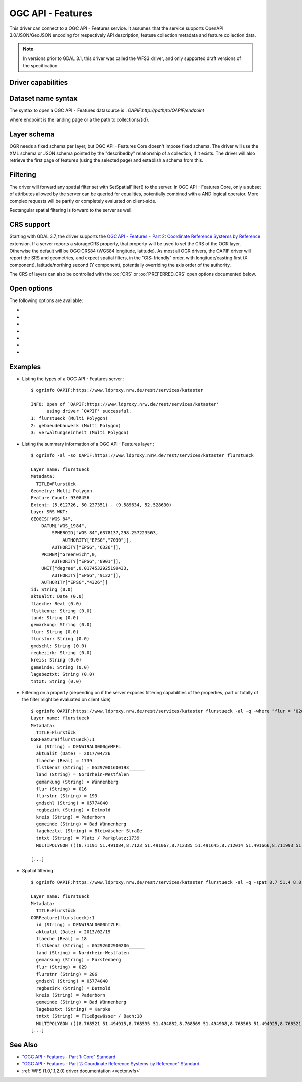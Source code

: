 .. _vector.oapif:

OGC API - Features
==================

.. versionadded:: 2.3

.. shortname:: OAPIF

.. build_dependencies:: libcurl

This driver can connect to a OGC API - Features service. It assumes that the
service supports OpenAPI 3.0/JSON/GeoJSON encoding for respectively API
description, feature collection metadata and feature collection data.

.. note::

    In versions prior to GDAL 3.1, this driver was called the WFS3 driver, and
    only supported draft versions of the specification.

Driver capabilities
-------------------

.. supports_georeferencing::

Dataset name syntax
-------------------

The syntax to open a OGC API - Features datasource is :
*OAPIF:http://path/to/OAPIF/endpoint*

where endpoint is the landing page or a the path to collections/{id}.

Layer schema
------------

OGR needs a fixed schema per layer, but OGC API - Features Core doesn't impose
fixed schema.
The driver will use the XML schema or JSON schema pointed by the "describedby"
relationship of a collection, if it exists.
The driver will also retrieve the first page of features (using the
selected page) and establish a schema from this.


Filtering
---------

The driver will forward any spatial filter set with SetSpatialFilter()
to the server. In OGC API - Features Core, only a subset of attributes allowed by
the server can be queried for equalities, potentially combined with a
AND logical operator. More complex requests will be partly or completely
evaluated on client-side.

Rectangular spatial filtering is forward to the server as well.

CRS support
-----------

Starting with GDAL 3.7, the driver supports the
`OGC API - Features - Part 2: Coordinate Reference Systems by Reference <https://docs.ogc.org/is/18-058/18-058.html>`__
extension. If a server reports a storageCRS property, that property will be
used to set the CRS of the OGR layer. Otherwise the default will be OGC:CRS84
(WGS84 longitude, latitude).
As most all OGR drivers, the OAPIF driver will report the SRS and geometries,
and expect spatial filters, in the "GIS-friendly" order,
with longitude/easting first (X component), latitude/northing second (Y component),
potentially overriding the axis order of the authority.

The CRS of layers can also be controlled with the :oo:`CRS` or :oo:`PREFERRED_CRS` open
options documented below.

Open options
------------

The following options are available:

-  .. oo:: URL

      URL to the OGC API - Features server landing page, or to a given collection.
      Required when using the "OAPIF:" string as the connection string.

-  .. oo:: PAGE_SIZE
      :choices: <integer>
      :default: 1000

      Number of features to retrieve per request.
      Minimum is 1, maximum 10000. If not set, an attempt to determine
      the maximum allowed size will be done by examining the API schema.

-  .. oo:: USERPWD

      May be supplied with *userid:password* to pass a userid
      and password to the remote server.

-  .. oo:: IGNORE_SCHEMA
      :choices: YES, NO
      :since: 3.1

       Set to YES to ignore the XML
       Schema or JSON schema that may be offered by the server.

-  .. oo:: CRS
      :since: 3.7

      Set to a CRS identifier, e.g ``EPSG:3067``
      or ``http://www.opengis.net/def/crs/EPSG/0/3067``, to use as the layer CRS.
      That CRS must be listed in the lists of CRS supported by the layers of the
      dataset, otherwise layers not listing it cannot be opened.

-  .. oo:: PREFERRED_CRS
      :since: 3.7

      Identical to the :oo:`CRS` option, except
      that if a layer does not list the PREFERRED_CRS in its list of supported CRS,
      the default CRS (storageCRS when present, otherwise EPSG:4326) will be used.
      :oo:`CRS` and :oo:`PREFERRED_CRS` option are mutually exclusive.

-  .. oo:: SERVER_FEATURE_AXIS_ORDER
      :choices: AUTHORITY_COMPLIANT, GIS_FRIENDLY
      :default: AUTHORITY_COMPLIANT

      This option can be set to GIS_FRIENDLY if axis order issue are noticed in
      features received from the server, indicating that the server does not return
      them in the axis order mandated by the CRS authority, but in a more traditional
      "GIS friendly" order, with longitude/easting first, latitude/northing second.
      Do not set this option unless actual problems arise.

Examples
--------

-  Listing the types of a OGC API - Features server :

   ::

      $ ogrinfo OAPIF:https://www.ldproxy.nrw.de/rest/services/kataster

      INFO: Open of `OAPIF:https://www.ldproxy.nrw.de/rest/services/kataster'
            using driver `OAPIF' successful.
      1: flurstueck (Multi Polygon)
      2: gebaeudebauwerk (Multi Polygon)
      3: verwaltungseinheit (Multi Polygon)

-  Listing the summary information of a OGC API - Features layer :

   ::

      $ ogrinfo -al -so OAPIF:https://www.ldproxy.nrw.de/rest/services/kataster flurstueck

      Layer name: flurstueck
      Metadata:
        TITLE=Flurstück
      Geometry: Multi Polygon
      Feature Count: 9308456
      Extent: (5.612726, 50.237351) - (9.589634, 52.528630)
      Layer SRS WKT:
      GEOGCS["WGS 84",
          DATUM["WGS_1984",
              SPHEROID["WGS 84",6378137,298.257223563,
                  AUTHORITY["EPSG","7030"]],
              AUTHORITY["EPSG","6326"]],
          PRIMEM["Greenwich",0,
              AUTHORITY["EPSG","8901"]],
          UNIT["degree",0.0174532925199433,
              AUTHORITY["EPSG","9122"]],
          AUTHORITY["EPSG","4326"]]
      id: String (0.0)
      aktualit: Date (0.0)
      flaeche: Real (0.0)
      flstkennz: String (0.0)
      land: String (0.0)
      gemarkung: String (0.0)
      flur: String (0.0)
      flurstnr: String (0.0)
      gmdschl: String (0.0)
      regbezirk: String (0.0)
      kreis: String (0.0)
      gemeinde: String (0.0)
      lagebeztxt: String (0.0)
      tntxt: String (0.0)

-  Filtering on a property (depending on if the server exposes filtering capabilities of the properties, part or totally of the filter might be evaluated on client side)

   ::


      $ ogrinfo OAPIF:https://www.ldproxy.nrw.de/rest/services/kataster flurstueck -al -q -where "flur = '028'"
      Layer name: flurstueck
      Metadata:
        TITLE=Flurstück
      OGRFeature(flurstueck):1
        id (String) = DENW19AL0000geMFFL
        aktualit (Date) = 2017/04/26
        flaeche (Real) = 1739
        flstkennz (String) = 05297001600193______
        land (String) = Nordrhein-Westfalen
        gemarkung (String) = Wünnenberg
        flur (String) = 016
        flurstnr (String) = 193
        gmdschl (String) = 05774040
        regbezirk (String) = Detmold
        kreis (String) = Paderborn
        gemeinde (String) = Bad Wünnenberg
        lagebeztxt (String) = Bleiwäscher Straße
        tntxt (String) = Platz / Parkplatz;1739
        MULTIPOLYGON (((8.71191 51.491084,8.7123 51.491067,8.712385 51.491645,8.712014 51.491666,8.711993 51.491603,8.71196 51.491396,8.711953 51.491352,8.71191 51.491084)))

      [...]

-  Spatial filtering

   ::

      $ ogrinfo OAPIF:https://www.ldproxy.nrw.de/rest/services/kataster flurstueck -al -q -spat 8.7 51.4 8.8 51.5

      Layer name: flurstueck
      Metadata:
        TITLE=Flurstück
      OGRFeature(flurstueck):1
        id (String) = DENW19AL0000ht7LFL
        aktualit (Date) = 2013/02/19
        flaeche (Real) = 18
        flstkennz (String) = 05292602900206______
        land (String) = Nordrhein-Westfalen
        gemarkung (String) = Fürstenberg
        flur (String) = 029
        flurstnr (String) = 206
        gmdschl (String) = 05774040
        regbezirk (String) = Detmold
        kreis (String) = Paderborn
        gemeinde (String) = Bad Wünnenberg
        lagebeztxt (String) = Karpke
        tntxt (String) = Fließgewässer / Bach;18
        MULTIPOLYGON (((8.768521 51.494915,8.768535 51.494882,8.768569 51.494908,8.768563 51.494925,8.768521 51.494915)))
      [...]

See Also
--------

-  `"OGC API - Features - Part 1: Core" Standard
   <http://docs.opengeospatial.org/is/17-069r3/17-069r3.html>`__
-  `"OGC API - Features - Part 2: Coordinate Reference Systems by Reference" Standard
   <https://docs.ogc.org/is/18-058/18-058.html>`__
-  :ref:`WFS (1.0,1.1,2.0) driver documentation <vector.wfs>`
